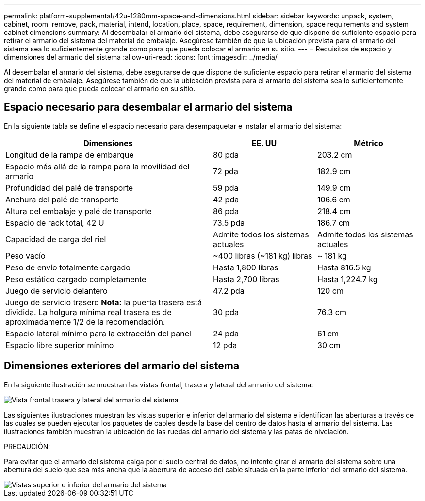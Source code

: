 ---
permalink: platform-supplemental/42u-1280mm-space-and-dimensions.html 
sidebar: sidebar 
keywords: unpack, system, cabinet, room, remove, pack, material, intend, location, place, space, requirement, dimension, space requirements and system cabinet dimensions 
summary: Al desembalar el armario del sistema, debe asegurarse de que dispone de suficiente espacio para retirar el armario del sistema del material de embalaje. Asegúrese también de que la ubicación prevista para el armario del sistema sea lo suficientemente grande como para que pueda colocar el armario en su sitio. 
---
= Requisitos de espacio y dimensiones del armario del sistema
:allow-uri-read: 
:icons: font
:imagesdir: ../media/


[role="lead"]
Al desembalar el armario del sistema, debe asegurarse de que dispone de suficiente espacio para retirar el armario del sistema del material de embalaje. Asegúrese también de que la ubicación prevista para el armario del sistema sea lo suficientemente grande como para que pueda colocar el armario en su sitio.



== Espacio necesario para desembalar el armario del sistema

En la siguiente tabla se define el espacio necesario para desempaquetar e instalar el armario del sistema:

[cols="2,1,1"]
|===
| Dimensiones | EE. UU | Métrico 


 a| 
Longitud de la rampa de embarque
 a| 
80 pda
 a| 
203.2 cm



 a| 
Espacio más allá de la rampa para la movilidad del armario
 a| 
72 pda
 a| 
182.9 cm



 a| 
Profundidad del palé de transporte
 a| 
59 pda
 a| 
149.9 cm



 a| 
Anchura del palé de transporte
 a| 
42 pda
 a| 
106.6 cm



 a| 
Altura del embalaje y palé de transporte
 a| 
86 pda
 a| 
218.4 cm



 a| 
Espacio de rack total, 42 U
 a| 
73.5 pda
 a| 
186.7 cm



 a| 
Capacidad de carga del riel
 a| 
Admite todos los sistemas actuales
 a| 
Admite todos los sistemas actuales



 a| 
Peso vacío
 a| 
~400 libras (~181 kg) libras
 a| 
~ 181 kg



 a| 
Peso de envío totalmente cargado
 a| 
Hasta 1,800 libras
 a| 
Hasta 816.5 kg



 a| 
Peso estático cargado completamente
 a| 
Hasta 2,700 libras
 a| 
Hasta 1,224.7 kg



 a| 
Juego de servicio delantero
 a| 
47.2 pda
 a| 
120 cm



 a| 
Juego de servicio trasero *Nota:* la puerta trasera está dividida. La holgura mínima real trasera es de aproximadamente 1/2 de la recomendación.
 a| 
30 pda
 a| 
76.3 cm



 a| 
Espacio lateral mínimo para la extracción del panel
 a| 
24 pda
 a| 
61 cm



 a| 
Espacio libre superior mínimo
 a| 
12 pda
 a| 
30 cm

|===


== Dimensiones exteriores del armario del sistema

En la siguiente ilustración se muestran las vistas frontal, trasera y lateral del armario del sistema:

image::../media/drw_sys_cab_side_front_dimensions_ozeki.gif[Vista frontal trasera y lateral del armario del sistema]

Las siguientes ilustraciones muestran las vistas superior e inferior del armario del sistema e identifican las aberturas a través de las cuales se pueden ejecutar los paquetes de cables desde la base del centro de datos hasta el armario del sistema. Las ilustraciones también muestran la ubicación de las ruedas del armario del sistema y las patas de nivelación.

PRECAUCIÓN:

Para evitar que el armario del sistema caiga por el suelo central de datos, no intente girar el armario del sistema sobre una abertura del suelo que sea más ancha que la abertura de acceso del cable situada en la parte inferior del armario del sistema.

image::../media/drw_ozeki_sys_cab_bottom_top_dimensions_ieops-1803.svg[Vistas superior e inferior del armario del sistema]
